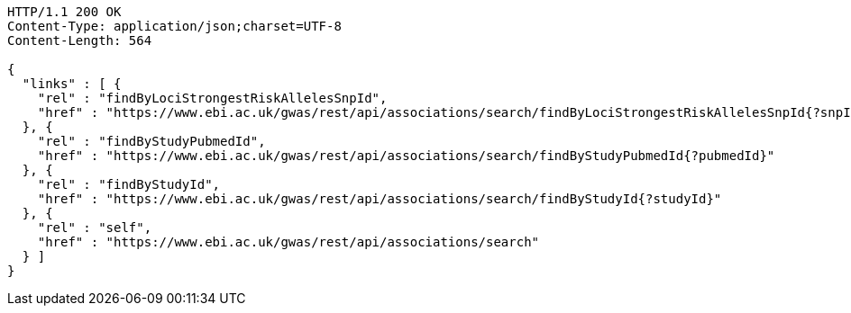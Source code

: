 [source,http,options="nowrap"]
----
HTTP/1.1 200 OK
Content-Type: application/json;charset=UTF-8
Content-Length: 564

{
  "links" : [ {
    "rel" : "findByLociStrongestRiskAllelesSnpId",
    "href" : "https://www.ebi.ac.uk/gwas/rest/api/associations/search/findByLociStrongestRiskAllelesSnpId{?snpId}"
  }, {
    "rel" : "findByStudyPubmedId",
    "href" : "https://www.ebi.ac.uk/gwas/rest/api/associations/search/findByStudyPubmedId{?pubmedId}"
  }, {
    "rel" : "findByStudyId",
    "href" : "https://www.ebi.ac.uk/gwas/rest/api/associations/search/findByStudyId{?studyId}"
  }, {
    "rel" : "self",
    "href" : "https://www.ebi.ac.uk/gwas/rest/api/associations/search"
  } ]
}
----